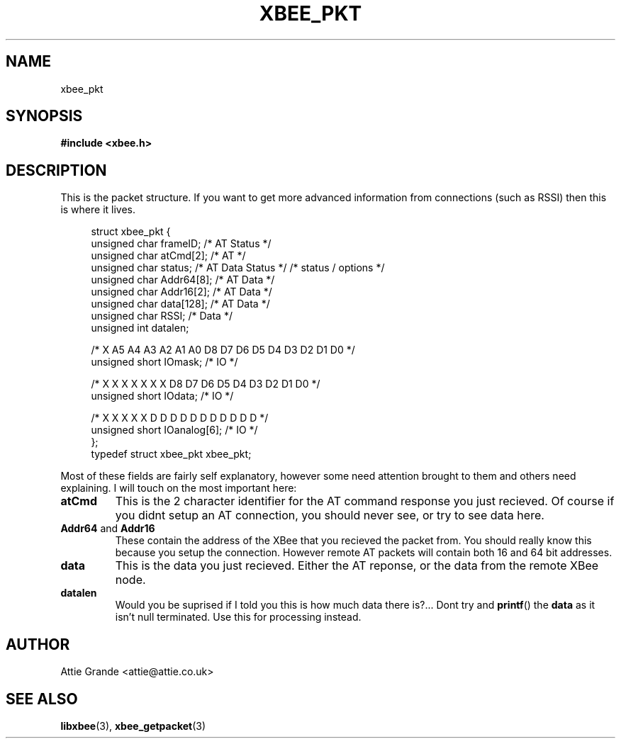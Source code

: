 .\" libxbee - a C library to aid the use of Digi's Series 1 XBee modules
.\"           running in API mode (AP=2).
.\" 
.\" Copyright (C) 2009  Attie Grande (attie@attie.co.uk)
.\" 
.\" This program is free software: you can redistribute it and/or modify
.\" it under the terms of the GNU General Public License as published by
.\" the Free Software Foundation, either version 3 of the License, or
.\" (at your option) any later version.
.\" 
.\" This program is distributed in the hope that it will be useful,
.\" but WITHOUT ANY WARRANTY; without even the implied warranty of
.\" MERCHANTABILITY or FITNESS FOR A PARTICULAR PURPOSE.  See the
.\" GNU General Public License for more details.
.\" 
.\" You should have received a copy of the GNU General Public License
.\" along with this program.  If not, see <http://www.gnu.org/licenses/>.
.TH XBEE_PKT 3  2009-11-01 "GNU" "Linux Programmer's Manual"
.SH NAME
xbee_pkt
.SH SYNOPSIS
.B #include <xbee.h>
.ad b
.SH DESCRIPTION
This is the packet structure. If you want to get more advanced information from connections (such as RSSI) then this is where it lives.
.sp
.in +4n
.nf
struct xbee_pkt {
  unsigned char frameID;          /* AT        Status    */
  unsigned char atCmd[2];         /* AT                  */
  unsigned char status;           /* AT  Data  Status    */ /* status / options */
  unsigned char Addr64[8];        /* AT  Data            */
  unsigned char Addr16[2];        /* AT  Data            */
  unsigned char data[128];        /* AT  Data            */
  unsigned char RSSI;             /*     Data            */
  unsigned int datalen;

  /* X  A5 A4 A3 A2 A1 A0 D8    D7 D6 D5 D4 D3 D2 D1 D0 */
  unsigned short IOmask;          /*                  IO */

  /* X  X  X  X  X  X  X  D8    D7 D6 D5 D4 D3 D2 D1 D0 */
  unsigned short IOdata;          /*                  IO */

  /* X  X  X  X  X  D  D  D     D  D  D  D  D  D  D  D  */
  unsigned short IOanalog[6];     /*                  IO */
};
typedef struct xbee_pkt xbee_pkt;
.fi
.in
.sp
Most of these fields are fairly self explanatory, however some need attention brought to them
and others need explaining. I will touch on the most important here:
.TP
.B atCmd
This is the 2 character identifier for the AT command response you just recieved.
Of course if you didnt setup an AT connection, you should never see, or try to see data here.
.TP
.BR Addr64 " and " Addr16
These contain the address of the XBee that you recieved the packet from. You should really know this
because you setup the connection. However remote AT packets will contain both 16 and 64 bit
addresses.
.TP
.B data
This is the data you just recieved. Either the AT reponse, or the data from the remote XBee node.
.TP
.B datalen
Would you be suprised if I told you this is how much data there is?... Dont try and
.BR printf ()
the
.B data
as it isn't null terminated. Use this for processing instead.
.fi
.in
.SH AUTHOR
Attie Grande <attie@attie.co.uk> 
.SH "SEE ALSO"
.BR libxbee (3),
.BR xbee_getpacket (3)
